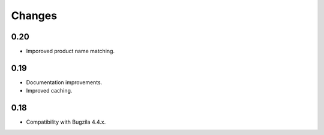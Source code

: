 Changes
=======

0.20
----

* Imporoved product name matching.

0.19
----

* Documentation improvements.
* Improved caching.

0.18
----

* Compatibility with Bugzila 4.4.x.
